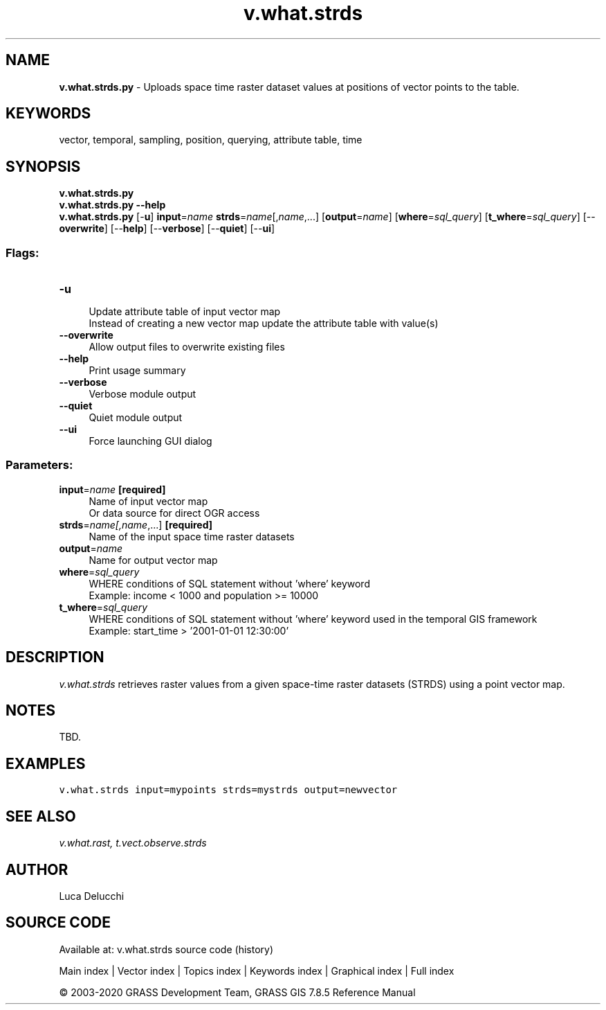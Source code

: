 .TH v.what.strds 1 "" "GRASS 7.8.5" "GRASS GIS User's Manual"
.SH NAME
\fI\fBv.what.strds.py\fR\fR  \- Uploads space time raster dataset values at positions of vector points to the table.
.SH KEYWORDS
vector, temporal, sampling, position, querying, attribute table, time
.SH SYNOPSIS
\fBv.what.strds.py\fR
.br
\fBv.what.strds.py \-\-help\fR
.br
\fBv.what.strds.py\fR [\-\fBu\fR] \fBinput\fR=\fIname\fR \fBstrds\fR=\fIname\fR[,\fIname\fR,...]  [\fBoutput\fR=\fIname\fR]   [\fBwhere\fR=\fIsql_query\fR]   [\fBt_where\fR=\fIsql_query\fR]   [\-\-\fBoverwrite\fR]  [\-\-\fBhelp\fR]  [\-\-\fBverbose\fR]  [\-\-\fBquiet\fR]  [\-\-\fBui\fR]
.SS Flags:
.IP "\fB\-u\fR" 4m
.br
Update attribute table of input vector map
.br
Instead of creating a new vector map update the attribute table with value(s)
.IP "\fB\-\-overwrite\fR" 4m
.br
Allow output files to overwrite existing files
.IP "\fB\-\-help\fR" 4m
.br
Print usage summary
.IP "\fB\-\-verbose\fR" 4m
.br
Verbose module output
.IP "\fB\-\-quiet\fR" 4m
.br
Quiet module output
.IP "\fB\-\-ui\fR" 4m
.br
Force launching GUI dialog
.SS Parameters:
.IP "\fBinput\fR=\fIname\fR \fB[required]\fR" 4m
.br
Name of input vector map
.br
Or data source for direct OGR access
.IP "\fBstrds\fR=\fIname[,\fIname\fR,...]\fR \fB[required]\fR" 4m
.br
Name of the input space time raster datasets
.IP "\fBoutput\fR=\fIname\fR" 4m
.br
Name for output vector map
.IP "\fBwhere\fR=\fIsql_query\fR" 4m
.br
WHERE conditions of SQL statement without \(cqwhere\(cq keyword
.br
Example: income < 1000 and population >= 10000
.IP "\fBt_where\fR=\fIsql_query\fR" 4m
.br
WHERE conditions of SQL statement without \(cqwhere\(cq keyword used in the temporal GIS framework
.br
Example: start_time > \(cq2001\-01\-01 12:30:00\(cq
.SH DESCRIPTION
\fIv.what.strds\fR retrieves raster values from a given space\-time raster datasets
(STRDS) using a point vector map.
.SH NOTES
TBD.
.SH EXAMPLES
.br
.nf
\fC
v.what.strds input=mypoints strds=mystrds output=newvector
\fR
.fi
.SH SEE ALSO
\fI
v.what.rast,
t.vect.observe.strds
\fR
.SH AUTHOR
Luca Delucchi
.SH SOURCE CODE
.PP
Available at: v.what.strds source code (history)
.PP
Main index |
Vector index |
Topics index |
Keywords index |
Graphical index |
Full index
.PP
© 2003\-2020
GRASS Development Team,
GRASS GIS 7.8.5 Reference Manual

